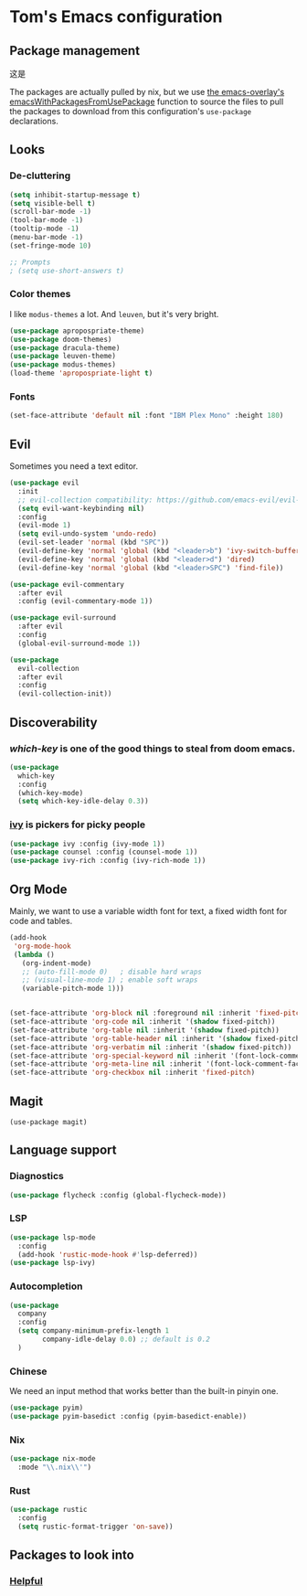 * Tom's Emacs configuration

** Package management

这是

The packages are actually pulled by nix, but we use [[https://github.com/nix-community/emacs-overlay/][the
emacs-overlay's emacsWithPackagesFromUsePackage]] function to source the
files to pull the packages to download from this configuration's
~use-package~ declarations.

** Looks
*** De-cluttering

#+begin_src emacs-lisp :tangle yes
  (setq inhibit-startup-message t)
  (setq visible-bell t)
  (scroll-bar-mode -1)
  (tool-bar-mode -1)
  (tooltip-mode -1)
  (menu-bar-mode -1)
  (set-fringe-mode 10)

  ;; Prompts
  ; (setq use-short-answers t)
  #+end_src

*** Color themes

I like ~modus-themes~ a lot. And ~leuven~, but it's very bright.

#+begin_src emacs-lisp :tangle yes
  (use-package apropospriate-theme)
  (use-package doom-themes)
  (use-package dracula-theme)
  (use-package leuven-theme)
  (use-package modus-themes)
  (load-theme 'apropospriate-light t)
#+end_src

*** Fonts

#+begin_src emacs-lisp :tangle yes
  (set-face-attribute 'default nil :font "IBM Plex Mono" :height 180)
#+end_src

** Evil

Sometimes you need a text editor.

#+begin_src emacs-lisp :tangle yes
  (use-package evil
    :init
    ;; evil-collection compatibility: https://github.com/emacs-evil/evil-collection/issues/60 for more details.
    (setq evil-want-keybinding nil)
    :config
    (evil-mode 1)
    (setq evil-undo-system 'undo-redo)
    (evil-set-leader 'normal (kbd "SPC"))
    (evil-define-key 'normal 'global (kbd "<leader>b") 'ivy-switch-buffer)
    (evil-define-key 'normal 'global (kbd "<leader>d") 'dired)
    (evil-define-key 'normal 'global (kbd "<leader>SPC") 'find-file))

  (use-package evil-commentary
    :after evil
    :config (evil-commentary-mode 1))

  (use-package evil-surround
    :after evil
    :config
    (global-evil-surround-mode 1))

  (use-package
    evil-collection
    :after evil
    :config
    (evil-collection-init))
#+end_src

** Discoverability
*** [[ https://github.com/justbur/emacs-which-key ][which-key]] is one of the good things to steal from doom emacs.

#+begin_src emacs-lisp :tangle yes
  (use-package
    which-key
    :config
    (which-key-mode)
    (setq which-key-idle-delay 0.3))
#+end_src

*** [[https://github.com/abo-abo/swiper][ivy]] is pickers for picky people

#+begin_src emacs-lisp :tangle yes
  (use-package ivy :config (ivy-mode 1))
  (use-package counsel :config (counsel-mode 1))
  (use-package ivy-rich :config (ivy-rich-mode 1))
#+end_src

** Org Mode

Mainly, we want to use a variable width font for text, a fixed width
font for code and tables.

#+begin_src emacs-lisp :tangle yes
  (add-hook
   'org-mode-hook
   (lambda ()
     (org-indent-mode)
     ;; (auto-fill-mode 0)   ; disable hard wraps
     ;; (visual-line-mode 1) ; enable soft wraps
     (variable-pitch-mode 1)))


  (set-face-attribute 'org-block nil :foreground nil :inherit 'fixed-pitch)
  (set-face-attribute 'org-code nil :inherit '(shadow fixed-pitch))
  (set-face-attribute 'org-table nil :inherit '(shadow fixed-pitch))
  (set-face-attribute 'org-table-header nil :inherit '(shadow fixed-pitch))
  (set-face-attribute 'org-verbatim nil :inherit '(shadow fixed-pitch))
  (set-face-attribute 'org-special-keyword nil :inherit '(font-lock-comment-face fixed-pitch))
  (set-face-attribute 'org-meta-line nil :inherit '(font-lock-comment-face fixed-pitch))
  (set-face-attribute 'org-checkbox nil :inherit 'fixed-pitch)
#+end_src

** Magit

#+begin_src emacs-lisp tangle yes
  (use-package magit)
#+end_src

** Language support
*** Diagnostics

#+begin_src emacs-lisp :tangle yes
  (use-package flycheck :config (global-flycheck-mode))
#+end_src

*** LSP

#+begin_src emacs-lisp :tangle yes
  (use-package lsp-mode
    :config
    (add-hook 'rustic-mode-hook #'lsp-deferred))
  (use-package lsp-ivy)
#+end_src

*** Autocompletion

#+begin_src emacs-lisp :tangle yes
  (use-package
    company
    :config
    (setq company-minimum-prefix-length 1
          company-idle-delay 0.0) ;; default is 0.2
    )
#+end_src

*** Chinese

We need an input method that works better than the built-in pinyin one.

#+begin_src emacs-lisp :tangle yes
  (use-package pyim)
  (use-package pyim-basedict :config (pyim-basedict-enable))
#+end_src

*** Nix

#+begin_src emacs-lisp :tangle yes
  (use-package nix-mode
    :mode "\\.nix\\'")
#+end_src

*** Rust

#+begin_src emacs-lisp :tangle yes
  (use-package rustic
    :config
    (setq rustic-format-trigger 'on-save))
#+end_src

** Packages to look into
*** [[https://github.com/Wilfred/helpful][Helpful]]
